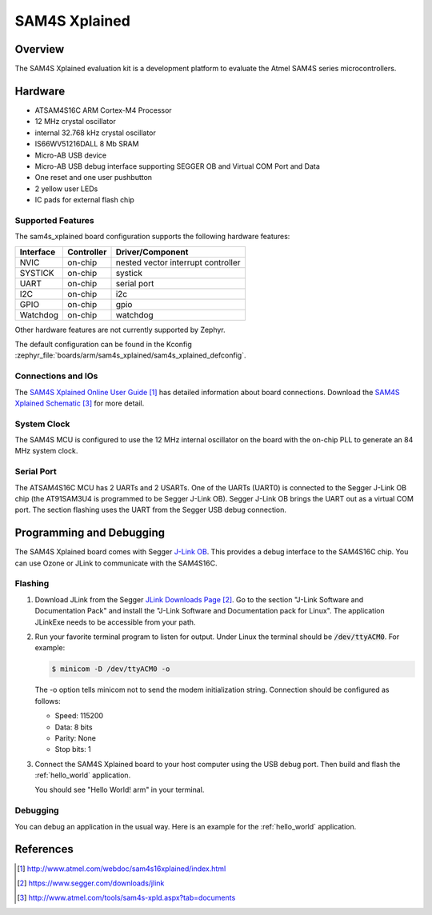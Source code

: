 .. _sam4s_xplained:

SAM4S Xplained
################

Overview
********

The SAM4S Xplained evaluation kit is a development platform to evaluate the
Atmel SAM4S series microcontrollers.

.. image:: img/sam4s_xplained.png
     :width: 500px
     :align: center
     :alt: SAM4S Xplained

Hardware
********

- ATSAM4S16C ARM Cortex-M4 Processor
- 12 MHz crystal oscillator
- internal 32.768 kHz crystal oscillator
- IS66WV51216DALL 8 Mb SRAM
- Micro-AB USB device
- Micro-AB USB debug interface supporting SEGGER OB and Virtual COM Port and
  Data
- One reset and one user pushbutton
- 2 yellow user LEDs
- IC pads for external flash chip

Supported Features
==================

The sam4s_xplained board configuration supports the following hardware
features:

+-----------+------------+-------------------------------------+
| Interface | Controller | Driver/Component                    |
+===========+============+=====================================+
| NVIC      | on-chip    | nested vector interrupt controller  |
+-----------+------------+-------------------------------------+
| SYSTICK   | on-chip    | systick                             |
+-----------+------------+-------------------------------------+
| UART      | on-chip    | serial port                         |
+-----------+------------+-------------------------------------+
| I2C       | on-chip    | i2c                                 |
+-----------+------------+-------------------------------------+
| GPIO      | on-chip    | gpio                                |
+-----------+------------+-------------------------------------+
| Watchdog  | on-chip    | watchdog                            |
+-----------+------------+-------------------------------------+

Other hardware features are not currently supported by Zephyr.

The default configuration can be found in the Kconfig
:zephyr_file:`boards/arm/sam4s_xplained/sam4s_xplained_defconfig`.

Connections and IOs
===================

The `SAM4S Xplained Online User Guide`_ has detailed information about board
connections. Download the `SAM4S Xplained Schematic`_ for more detail.

System Clock
============

The SAM4S MCU is configured to use the 12 MHz internal oscillator on the board
with the on-chip PLL to generate an 84 MHz system clock.

Serial Port
===========

The ATSAM4S16C MCU has 2 UARTs and 2 USARTs. One of the UARTs (UART0) is
connected to the Segger J-Link OB chip (the AT91SAM3U4 is programmed to be
Segger J-Link OB). Segger J-Link OB brings the UART out as a virtual COM port.
The section flashing uses the UART from the Segger USB debug connection.

Programming and Debugging
*************************

The SAM4S Xplained board comes with Segger `J-Link OB <https://www.segger.com/jlink-ob.html>`_. This provides a debug
interface to the SAM4S16C chip. You can use Ozone or JLink to communicate with
the SAM4S16C.

Flashing
========

#. Download JLink from the Segger `JLink Downloads Page`_. Go to the section
   "J-Link Software and Documentation Pack" and install the "J-Link Software and
   Documentation pack for Linux". The application JLinkExe needs to be accessible
   from your path.

#. Run your favorite terminal program to listen for output. Under Linux the
   terminal should be :code:`/dev/ttyACM0`. For example:

   .. code-block:: console

      $ minicom -D /dev/ttyACM0 -o

   The -o option tells minicom not to send the modem initialization
   string. Connection should be configured as follows:

   - Speed: 115200
   - Data: 8 bits
   - Parity: None
   - Stop bits: 1

#. Connect the SAM4S Xplained board to your host computer using the
   USB debug port. Then build and flash the :ref:`hello_world`
   application.

   .. zephyr-app-commands::
      :zephyr-app: samples/hello_world
      :board: sam4s_xplained
      :goals: build flash

   You should see "Hello World! arm" in your terminal.

Debugging
=========

You can debug an application in the usual way.  Here is an example for the
:ref:`hello_world` application.

.. zephyr-app-commands::
   :zephyr-app: samples/hello_world
   :board: sam4s_xplained
   :maybe-skip-config:
   :goals: debug

References
**********

.. target-notes::

.. _SAM4S Xplained Online User Guide:
    http://www.atmel.com/webdoc/sam4s16xplained/index.html

.. _JLink Downloads Page:
    https://www.segger.com/downloads/jlink

.. _SAM4S Xplained Schematic:
    http://www.atmel.com/tools/sam4s-xpld.aspx?tab=documents
